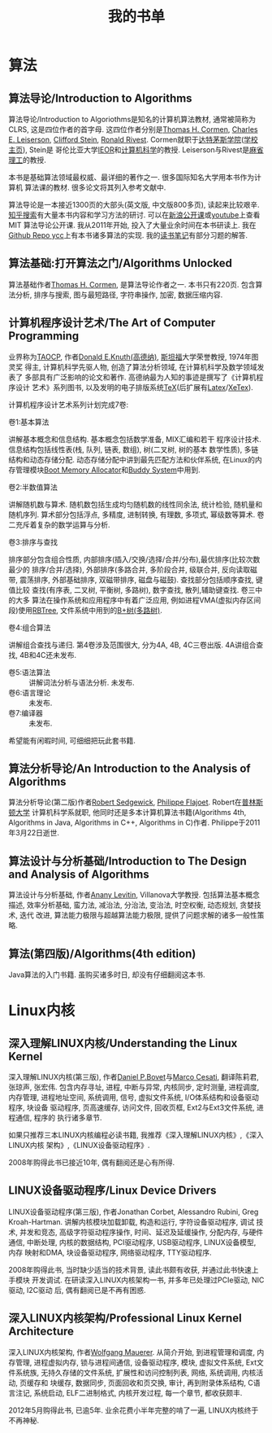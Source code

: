 #+TITLE: 我的书单

* 算法
** 算法导论/Introduction to Algorithms
算法导论/Introduction to Algoriothms是知名的计算机算法教材, 通常被简称为CLRS,
这是四位作者的首字母. 这四位作者分别是[[http://www.cs.dartmouth.edu/~thc/][Thomas H. Cormen]], [[https://people.csail.mit.edu/cel/][Charles E. Leiserson]],
[[http://www.columbia.edu/~cs2035/][Clifford Stein]], [[http://people.csail.mit.edu/rivest/][Ronald Rivest]]. Cormen就职于[[file:university.org::#dartmouth][达特茅斯学院]]([[http://home.dartmouth.edu/][学校主页]]), Stein是
哥伦比亚大学[[http://ieor.columbia.edu/][IEOR]]和[[http://www.cs.columbia.edu/][计算机科学]]的教授. Leiserson与Rivest是[[http://web.mit.edu/][麻省理工]]的教授.

本书是基础算法领域最权威、最详细的著作之一. 很多国际知名大学用本书作为计算机
算法课的教材. 很多论文将其列入参考文献中.

算法导论是一本接近1300页的大部头(英文版, 中文版800多页), 读起来比较艰辛.
[[https://www.zhihu.com/search?type=content&q=%25E7%25AE%2597%25E6%25B3%2595%25E5%25AF%25BC%25E8%25AE%25BA][知乎搜索]]有大量本书内容和学习方法的研讨. 可以在[[http://open.163.com/special/opencourse/algorithms.html][新浪公开课]]或[[https://www.youtube.com/watch?v=HtSuA80QTyo&list=PLUl4u3cNGP61Oq3tWYp6V_F-5jb5L2iHb][youtube]]上查看MIT
算法导论公开课. 我从2011年开始, 投入了大量业余时间在本书研读上. 我在
[[https://github.com/yygcode/ycc][Github Repo ycc]]上有本书诸多算法的实现. 我的[[file:notes-books.org::#introduction-to-algorithms][读书笔记]]有部分习题的解答.

** 算法基础:打开算法之门/Algorithms Unlocked
算法基础作者[[http://www.cs.dartmouth.edu/~thc/][Thomas H. Cormen]], 是算法导论作者之一. 本书只有220页. 包含算法分析,
排序与搜索, 图与最短路径, 字符串操作, 加密, 数据压缩内容.

** 计算机程序设计艺术/The Art of Computer Programming
业界称为[[http://www-cs-faculty.stanford.edu/~knuth/taocp.html][TAOCP]], 作者[[http://www-cs-faculty.stanford.edu/~uno/][Donald E.Knuth(高德纳)]], [[https://www.stanford.edu/][斯坦福]]大学荣誉教授, 1974年图灵奖
得主, 计算机科学先驱人物, 创造了算法分析领域, 在计算机科学及数学领域发表了
多部具有广泛影响的论文和著作. 高德纳最为人知的事迹是撰写了《计算机程序设计
艺术》系列图书, 以及发明的电子排版系统[[https://tug.org/][TeX]](后扩展有[[https://www.latex-project.org/][Latex]]/[[https://tug.org/xetex/][XeTex]]).

计算机程序设计艺术系列计划完成7卷:
- 卷1:基本算法 ::
讲解基本概念和信息结构. 基本概念包括数学准备, MIX汇编和若干
程序设计技术. 信息结构包括线性表(栈, 队列, 链表, 数组), 树(二叉树, 树的基本
数学性质), 多链结构和动态存储分配. 动态存储分配中讲到最先匹配方法和伙伴系统,
在Linux的内存管理模块[[https://www.kernel.org/doc/gorman/html/understand/understand022.html][Boot Memory Allocator]]和[[https://www.kernel.org/doc/gorman/html/understand/understand009.html][Buddy System]]中用到.

- 卷2:半数值算法 ::
讲解随机数与算术. 随机数包括生成均匀随机数的线性同余法,
统计检验, 随机量和随机序列. 算术部分包括浮点, 多精度, 进制转换, 有理数, 多项式,
幂级数等算术. 卷二充斥着复杂的数学运算与分析.

- 卷3:排序与查找 ::
排序部分包含组合性质, 内部排序(插入/交换/选择/合并/分布),最优排序(比较次数最少的
排序/合并/选择), 外部排序(多路合并, 多阶段合并, 级联合并, 反向读取磁带,
震荡排序, 外部基础排序, 双磁带排序, 磁盘与磁鼓). 查找部分包括顺序查找, 键值比较
查找(有序表, 二叉树, 平衡树, 多路树), 数字查找, 散列,辅助键查找. 卷三中的大多
算法在操作系统和应用程序中有着广泛应用, 例如进程VMA(虚拟内存区间段)使用[[https://lwn.net/Articles/184495/][RBTree]],
文件系统中用到的[[https://lwn.net/Articles/490501/][B+树(多路树)]].

- 卷4:组合算法 ::
讲解组合查找与递归. 第4卷涉及范围很大, 分为4A, 4B, 4C三卷出版. 4A讲组合查找,
4B和4C还未发布.

- 卷5:语法算法 :: 讲解词法分析与语法分析. 未发布.
- 卷6:语言理论 :: 未发布.
- 卷7:编译器 :: 未发布.

希望能有闲暇时间, 可细细把玩此套书籍.

** 算法分析导论/An Introduction to the Analysis of Algorithms
算法分析导论(第二版)作者[[https://www.cs.princeton.edu/~rs/][Robert Sedgewick]], [[http://algo.inria.fr/flajolet/][Philippe Flajoet]]. Robert在[[https://www.princeton.edu/][普林斯顿大学]]
计算机科学系就职, 他同时还是多本计算机算法书籍(Algorithms 4th, Algorithms in
Java, Algorithms in C++, Algorithms in C)作者. Philippe于2011年3月22日逝世.

** 算法设计与分析基础/Introduction to The Design and Analysis of Algorithms
算法设计与分析基础, 作者[[http://www.csc.villanova.edu/~levitin/][Anany Levitin]], Villanova大学教授. 包括算法基本概念描述,
效率分析基础, 蛮力法, 减治法, 分治法, 变治法, 时空权衡, 动态规划, 贪婪技术, 迭代
改进, 算法能力极限与超越算法能力极限, 提供了问题求解的诸多一般性策略.

** 算法(第四版)/Algorithms(4th edition)
Java算法的入门书籍. 虽购买诸多时日, 却没有仔细翻阅这本书.

* Linux内核
** 深入理解LINUX内核/Understanding the Linux Kernel
深入理解LINUX内核(第三版), 作者[[http://bovet.sprg.uniroma2.it/][Daniel P.Bovet]]与[[http://cesati.sprg.uniroma2.it/][Marco Cesati]], 翻译陈莉君, 张琼声,
张宏伟. 包含内存寻址, 进程, 中断与异常, 内核同步, 定时测量, 进程调度, 内存管理,
进程地址空间, 系统调用, 信号, 虚拟文件系统, I/O体系结构和设备驱动程序, 块设备
驱动程序, 页高速缓存, 访问文件, 回收页框, Ext2与Ext3文件系统, 进程通信, 程序的
执行诸多章节.

如果只推荐三本LINUX内核编程必读书籍, 我推荐《深入理解LINUX内核》,《深入LINUX内核
架构》,《LINUX设备驱动程序》.

2008年购得此书已接近10年, 偶有翻阅还是心有所得.

** LINUX设备驱动程序/Linux Device Drivers
LINUX设备驱动程序(第三版), 作者Jonathan Corbet, Alessandro Rubini,
Greg Kroah-Hartman. 讲解内核模块加载卸载, 构造和运行, 字符设备驱动程序, 调试
技术, 并发和竞态, 高级字符驱动程序操作, 时间、延迟及延缓操作, 分配内存, 与硬件
通信, 中断处理, 内核的数据结构, PCI驱动程序, USB驱动程序, LINUX设备模型, 内存
映射和DMA, 块设备驱动程序, 网络驱动程序, TTY驱动程序.

2008年购得此书, 当时缺少适当的技术背景, 读此书颇有收获, 并通过此书快速上手模块
开发调试. 在研读深入LINUX内核架构一书, 并多年已处理过PCIe驱动, NIC驱动, I2C驱动
后, 偶有翻阅已是不再有困惑.

** 深入LINUX内核架构/Professional Linux Kernel Architecture
深入LINUX内核架构, 作者[[https://hps.hs-regensburg.de/maw39987/#/home][Wolfgang Mauerer]]. 从简介开始, 到进程管理和调度, 内存管理,
进程虚拟内存, 锁与进程间通信, 设备驱动程序, 模块, 虚拟文件系统, Ext文件系统族,
无持久存储的文件系统, 扩展性和访问控制列表, 网络, 系统调用, 内核活动, 页缓存和
块缓存, 数据同步, 页面回收和页交换, 审计, 再到附录体系结构, C语言注记, 系统启动,
ELF二进制格式, 内核开发过程, 每一个章节, 都收获颇丰.

2012年5月购得此书, 已逾5年. 业余花费小半年完整的啃了一遍, LINUX内核终于不再神秘.
